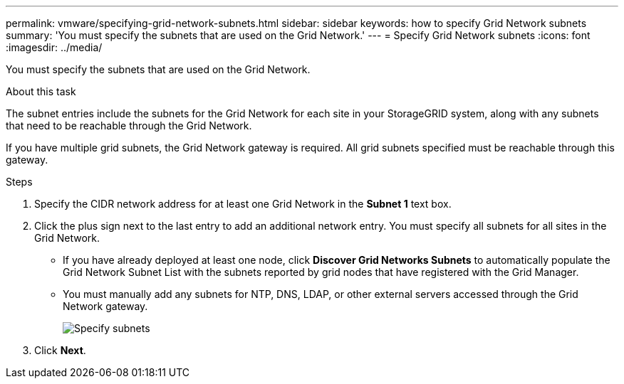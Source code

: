 ---
permalink: vmware/specifying-grid-network-subnets.html
sidebar: sidebar
keywords: how to specify Grid Network subnets
summary: 'You must specify the subnets that are used on the Grid Network.'
---
= Specify Grid Network subnets
:icons: font
:imagesdir: ../media/

[.lead]
You must specify the subnets that are used on the Grid Network.

.About this task

The subnet entries include the subnets for the Grid Network for each site in your StorageGRID system, along with any subnets that need to be reachable through the Grid Network.

If you have multiple grid subnets, the Grid Network gateway is required. All grid subnets specified must be reachable through this gateway.

.Steps

. Specify the CIDR network address for at least one Grid Network in the *Subnet 1* text box.
. Click the plus sign next to the last entry to add an additional network entry. You must specify all subnets for all sites in the Grid Network.
+
* If you have already deployed at least one node, click *Discover Grid Networks Subnets* to automatically populate the Grid Network Subnet List with the subnets reported by grid nodes that have registered with the Grid Manager.
* You must manually add any subnets for NTP, DNS, LDAP, or other external servers accessed through the Grid Network gateway.
+
image::../media/4_gmi_installer_grid_network_page.gif[Specify subnets]

. Click *Next*.
